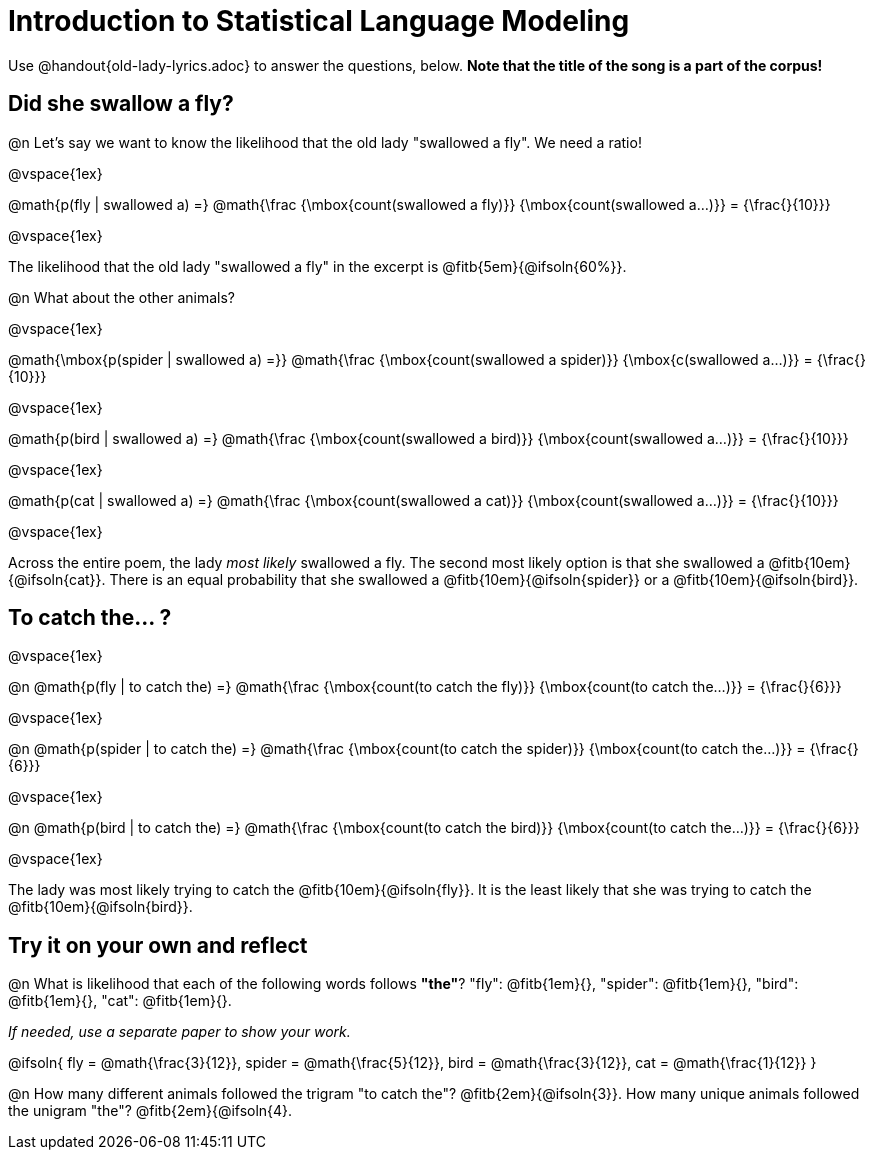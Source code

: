= Introduction to Statistical Language Modeling

Use @handout{old-lady-lyrics.adoc} to answer the questions, below. *Note that the title of the song is a part of the corpus!*

== Did she swallow a fly?

@n Let's say we want to know the likelihood that the old lady "swallowed a fly". We need a ratio!

@vspace{1ex}


@math{p(fly | swallowed a) =}
@math{\frac
	{\mbox{count(swallowed a fly)}}
	{\mbox{count(swallowed a...)}}
= {\frac{}{10}}}

@vspace{1ex}

The likelihood that the old lady "swallowed a fly" in the excerpt is @fitb{5em}{@ifsoln{60%}}.

@n What about the other animals?

@vspace{1ex}

@math{\mbox{p(spider | swallowed a) =}}
@math{\frac
	{\mbox{count(swallowed a spider)}}
	{\mbox{c(swallowed a...)}}
= {\frac{}{10}}}

@vspace{1ex}

@math{p(bird | swallowed a) =}
@math{\frac
	{\mbox{count(swallowed a bird)}}
	{\mbox{count(swallowed a...)}}
= {\frac{}{10}}}

@vspace{1ex}

@math{p(cat | swallowed a) =}
@math{\frac
	{\mbox{count(swallowed a cat)}}
	{\mbox{count(swallowed a...)}}
= {\frac{}{10}}}

@vspace{1ex}

Across the entire poem, the lady _most likely_ swallowed a fly. The second most likely option is that she swallowed a @fitb{10em}{@ifsoln{cat}}. There is an equal probability that she swallowed a @fitb{10em}{@ifsoln{spider}} or a @fitb{10em}{@ifsoln{bird}}.


== To catch the... ?

@vspace{1ex}

@n
@math{p(fly | to catch the) =}
@math{\frac
	{\mbox{count(to catch the fly)}}
	{\mbox{count(to catch the...)}}
= {\frac{}{6}}}

@vspace{1ex}

@n
@math{p(spider | to catch the) =}
@math{\frac
	{\mbox{count(to catch the spider)}}
	{\mbox{count(to catch the...)}}
= {\frac{}{6}}}

@vspace{1ex}

@n
@math{p(bird | to catch the) =}
@math{\frac
	{\mbox{count(to catch the bird)}}
	{\mbox{count(to catch the...)}}
= {\frac{}{6}}}

@vspace{1ex}

The lady was most likely trying to catch the @fitb{10em}{@ifsoln{fly}}. It is the least likely that she was trying to catch the @fitb{10em}{@ifsoln{bird}}.

== Try it on your own and reflect

@n What is likelihood that each of the following words follows *"the"*? "fly": @fitb{1em}{}, "spider": @fitb{1em}{}, "bird": @fitb{1em}{}, "cat": @fitb{1em}{}.

_If needed, use a separate paper to show your work._

@ifsoln{
fly = @math{\frac{3}{12}}, spider = @math{\frac{5}{12}}, bird = @math{\frac{3}{12}}, cat = @math{\frac{1}{12}}
}

@n How many different animals followed the trigram "to catch the"? @fitb{2em}{@ifsoln{3}}. How many unique animals followed the unigram "the"? @fitb{2em}{@ifsoln{4}.
